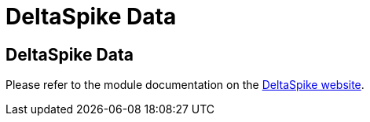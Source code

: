 = DeltaSpike Data

///////////
Licensed to the Apache Software Foundation (ASF) under one
or more contributor license agreements.  See the NOTICE file
distributed with this work for additional information
regarding copyright ownership.  The ASF licenses this file
to you under the Apache License, Version 2.0 (the
"License"); you may not use this file except in compliance
with the License.  You may obtain a copy of the License at
.
http://www.apache.org/licenses/LICENSE-2.0
.
Unless required by applicable law or agreed to in writing,
software distributed under the License is distributed on an
"AS IS" BASIS, WITHOUT WARRANTIES OR CONDITIONS OF ANY
KIND, either express or implied.  See the License for the
specific language governing permissions and limitations
under the License.
///////////

== DeltaSpike Data

Please refer to the module documentation on the http://deltaspike.apache.org/data.html[DeltaSpike website].
 
